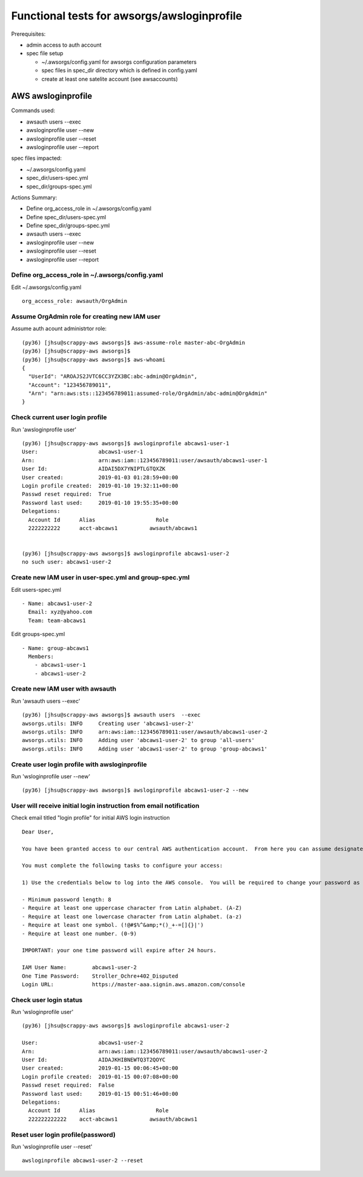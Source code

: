 Functional tests for awsorgs/awsloginprofile
============================================

Prerequisites:

- admin access to auth account
- spec file setup

  - ~/.awsorgs/config.yaml for awsorgs configuration parameters
  - spec files in spec_dir directory which is defined in config.yaml
  - create at least one satelite account (see awsaccounts)



AWS awsloginprofile
-------------------

Commands used:

- awsauth users --exec
- awsloginprofile user --new
- awsloginprofile user --reset
- awsloginprofile user --report


spec files impacted:

- ~/.awsorgs/config.yaml
- spec_dir/users-spec.yml
- spec_dir/groups-spec.yml


Actions Summary:

- Define org_access_role in ~/.awsorgs/config.yaml
- Define spec_dir/users-spec.yml
- Define spec_dir/groups-spec.yml
- awsauth users --exec
- awsloginprofile user --new
- awsloginprofile user --reset
- awsloginprofile user --report



Define org_access_role in ~/.awsorgs/config.yaml
************************************************

Edit ~/.awsorgs/config.yaml ::

  org_access_role: awsauth/OrgAdmin



Assume OrgAdmin role for creating new IAM user
**********************************************

Assume auth acount administrtor role::

  (py36) [jhsu@scrappy-aws awsorgs]$ aws-assume-role master-abc-OrgAdmin
  (py36) [jhsu@scrappy-aws awsorgs]$
  (py36) [jhsu@scrappy-aws awsorgs]$ aws-whoami
  {
    "UserId": "AROAJS2JVTC6CC3YZX3BC:abc-admin@OrgAdmin",
    "Account": "123456789011",
    "Arn": "arn:aws:sts::123456789011:assumed-role/OrgAdmin/abc-admin@OrgAdmin"
  }



Check current user login profile
********************************

Run 'awsloginprofile user' ::

  (py36) [jhsu@scrappy-aws awsorgs]$ awsloginprofile abcaws1-user-1
  User:                   abcaws1-user-1
  Arn:                    arn:aws:iam::123456789011:user/awsauth/abcaws1-user-1
  User Id:                AIDAI5DX7YNIPTLGTQXZK
  User created:           2019-01-03 01:28:59+00:00
  Login profile created:  2019-01-10 19:32:11+00:00
  Passwd reset required:  True
  Password last used:     2019-01-10 19:55:35+00:00
  Delegations:
    Account Id      Alias                   Role
    2222222222      acct-abcaws1          awsauth/abcaws1


  (py36) [jhsu@scrappy-aws awsorgs]$ awsloginprofile abcaws1-user-2
  no such user: abcaws1-user-2



Create new IAM user in user-spec.yml and group-spec.yml
*******************************************************

Edit users-spec.yml ::
  
  - Name: abcaws1-user-2
    Email: xyz@yahoo.com
    Team: team-abcaws1

Edit groups-spec.yml ::

  - Name: group-abcaws1
    Members:
      - abcaws1-user-1
      - abcaws1-user-2



Create new IAM user with awsauth
********************************

Run 'awsauth users --exec' ::

  (py36) [jhsu@scrappy-aws awsorgs]$ awsauth users  --exec
  awsorgs.utils: INFO     Creating user 'abcaws1-user-2'
  awsorgs.utils: INFO     arn:aws:iam::123456789011:user/awsauth/abcaws1-user-2
  awsorgs.utils: INFO     Adding user 'abcaws1-user-2' to group 'all-users'
  awsorgs.utils: INFO     Adding user 'abcaws1-user-2' to group 'group-abcaws1'



Create user login profile with awsloginprofile
**********************************************

Run 'wsloginprofile user --new' ::

  (py36) [jhsu@scrappy-aws awsorgs]$ awsloginprofile abcaws1-user-2 --new



User will receive initial login instruction from email notification
*******************************************************************

Check email titled "login profile" for initial AWS login instruction ::

  Dear User,

  You have been granted access to our central AWS authentication account.  From here you can assume designated roles into other AWS accounts in our Organization.

  You must complete the following tasks to configure your access:

  1) Use the credentials below to log into the AWS console.  You will be required to change your password as you log in.  The rules for good passwords are as follows:

  - Minimum password length: 8
  - Require at least one uppercase character from Latin alphabet. (A-Z)
  - Require at least one lowercase character from Latin alphabet. (a-z)
  - Require at least one symbol. (!@#$%^&amp;*()_+-=[]{}|')
  - Require at least one number. (0-9)

  IMPORTANT: your one time password will expire after 24 hours.

  IAM User Name:        abcaws1-user-2
  One Time Password:    Stroller_Ochre+402_Disputed
  Login URL:            https://master-aaa.signin.aws.amazon.com/console



Check user login status
***********************

Run 'wsloginprofile user' ::

  (py36) [jhsu@scrappy-aws awsorgs]$ awsloginprofile abcaws1-user-2

  User:                   abcaws1-user-2
  Arn:                    arn:aws:iam::123456789011:user/awsauth/abcaws1-user-2
  User Id:                AIDAJKHIBNEWTQ3T2QOYC
  User created:           2019-01-15 00:06:45+00:00
  Login profile created:  2019-01-15 00:07:08+00:00
  Passwd reset required:  False
  Password last used:     2019-01-15 00:51:46+00:00
  Delegations:
    Account Id      Alias                   Role
    222222222222    acct-abcaws1          awsauth/abcaws1


Reset user login profile(password)
**********************************

Run 'wsloginprofile user --reset' ::

  awsloginprofile abcaws1-user-2 --reset




